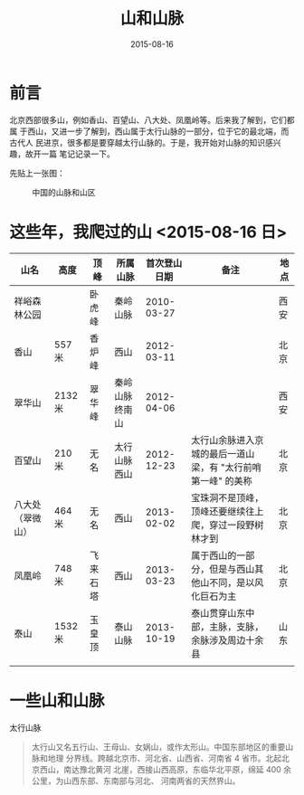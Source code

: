 #+TITLE: 山和山脉
#+DATE: 2015-08-16

* 前言
北京西部很多山，例如香山、百望山、八大处、凤凰岭等。后来我了解到，它们都属
于西山，又进一步了解到，西山属于太行山脉的一部分，位于它的最北端，而古代人
民进京，很多都是要穿越太行山脉的。于是，我开始对山脉的知识感兴趣，故开一篇
笔记记录一下。

先贴上一张图：
#+CAPTION: 中国的山脉和山区
[[../static/imgs/mountains/20150816170836.jpg]]

* 这些年，我爬过的山 <2015-08-16 日>
| 山名             | 高度    | 顶峰     | 所属山脉       | 首次登山日期 | 备注                                                         | 地点 |
|------------------+---------+----------+----------------+--------------+--------------------------------------------------------------+------|
| 祥峪森林公园     |         | 卧虎峰   | 秦岭山脉       |   2010-03-27 |                                                              | 西安 |
| 香山             | 557 米  | 香炉峰   | 西山           |   2012-03-11 |                                                              | 北京 |
| 翠华山           | 2132 米 | 翠华峰   | 秦岭山脉终南山 |   2012-04-06 |                                                              | 西安 |
| 百望山           | 210 米  | 无名     | 太行山脉西山   |   2012-12-23 | 太行山余脉进入京城的最后一道山梁，有 "太行前哨第一峰" 的美称 | 北京 |
| 八大处（翠微山） | 464 米  | 无名     | 西山           |   2013-02-02 | 宝珠洞不是顶峰，顶峰还要继续往上爬，穿过一段野树林才到       | 北京 |
| 凤凰岭           | 748 米  | 飞来石塔 | 西山           |   2013-03-23 | 属于西山的一部分，但是与西山其他山不同，是以风化巨石为主     | 北京 |
| 泰山             | 1532 米 | 玉皇顶   | 泰山山脉       |   2013-10-19 | 泰山贯穿山东中部，主脉，支脉，余脉涉及周边十余县             | 山东 |
|                  |         |          |                |              |                                                              |      |

* 一些山和山脉
太行山脉
#+BEGIN_QUOTE
太行山又名五行山、王母山、女娲山，或作太形山。中国东部地区的重要山脉和地理
分界线。跨越北京市、河北省、山西省、河南省 4 省市。北起北京西山，南达豫北黄河
北崖，西接山西高原，东临华北平原，绵延 400 余公里，为山西东部、东南部与河北、
河南两省的天然界山。
#+END_QUOTE


